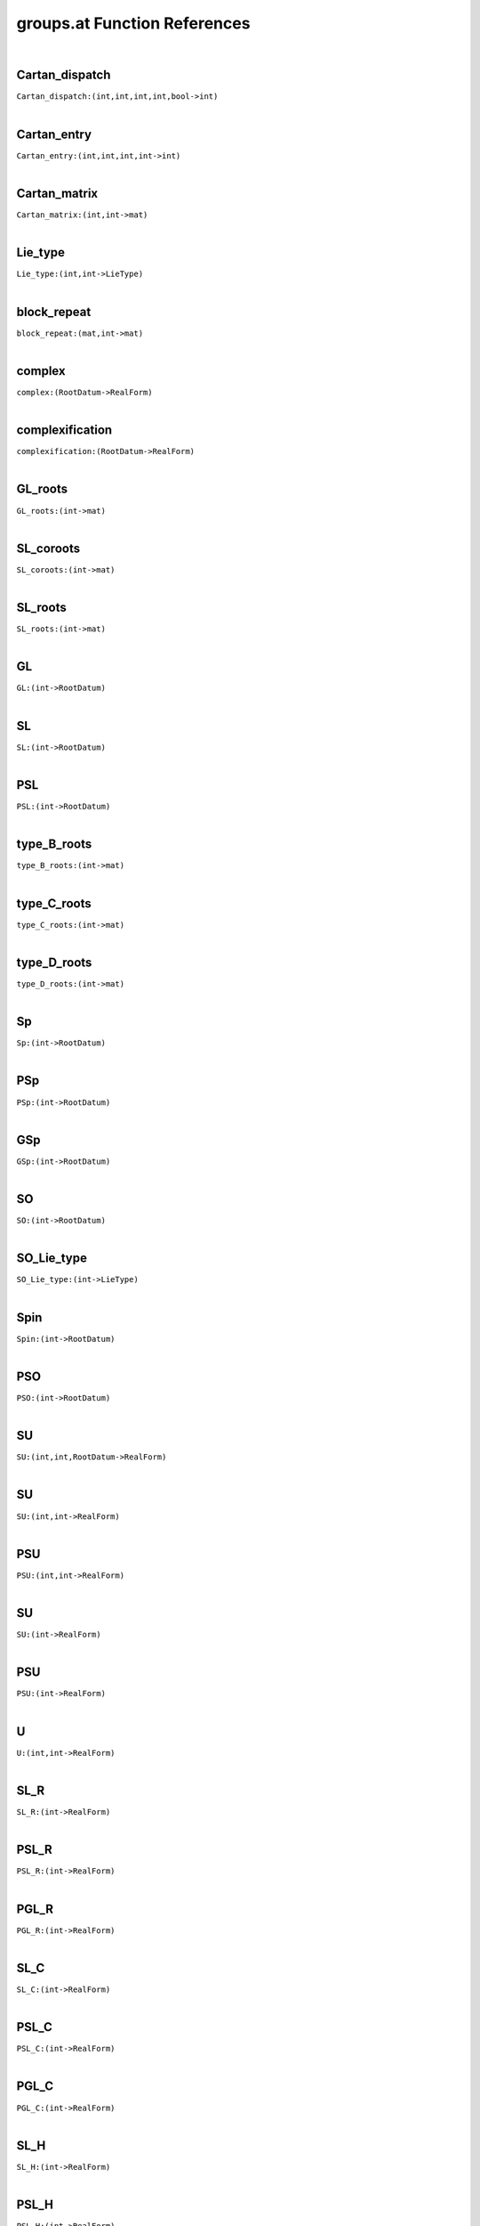 .. _groups.at_ref:

groups.at Function References
=======================================================
|

.. _Cartan_dispatch_(int,int,int,int,bool->int)1:

Cartan_dispatch
-------------------------------------------------
| ``Cartan_dispatch:(int,int,int,int,bool->int)``
| 


.. _Cartan_entry_(int,int,int,int->int)1:

Cartan_entry
-------------------------------------------------
| ``Cartan_entry:(int,int,int,int->int)``
| 


.. _Cartan_matrix_(int,int->mat)1:

Cartan_matrix
-------------------------------------------------
| ``Cartan_matrix:(int,int->mat)``
| 


.. _Lie_type_(int,int->LieType)1:

Lie_type
-------------------------------------------------
| ``Lie_type:(int,int->LieType)``
| 


.. _block_repeat_(mat,int->mat)1:

block_repeat
-------------------------------------------------
| ``block_repeat:(mat,int->mat)``
| 


.. _complex_(RootDatum->RealForm)1:

complex
-------------------------------------------------
| ``complex:(RootDatum->RealForm)``
| 


.. _complexification_(RootDatum->RealForm)1:

complexification
-------------------------------------------------
| ``complexification:(RootDatum->RealForm)``
| 


.. _GL_roots_(int->mat)1:

GL_roots
-------------------------------------------------
| ``GL_roots:(int->mat)``
| 


.. _SL_coroots_(int->mat)1:

SL_coroots
-------------------------------------------------
| ``SL_coroots:(int->mat)``
| 


.. _SL_roots_(int->mat)1:

SL_roots
-------------------------------------------------
| ``SL_roots:(int->mat)``
| 


.. _GL_(int->RootDatum)1:

GL
-------------------------------------------------
| ``GL:(int->RootDatum)``
| 


.. _SL_(int->RootDatum)1:

SL
-------------------------------------------------
| ``SL:(int->RootDatum)``
| 


.. _PSL_(int->RootDatum)1:

PSL
-------------------------------------------------
| ``PSL:(int->RootDatum)``
| 


.. _type_B_roots_(int->mat)1:

type_B_roots
-------------------------------------------------
| ``type_B_roots:(int->mat)``
| 


.. _type_C_roots_(int->mat)1:

type_C_roots
-------------------------------------------------
| ``type_C_roots:(int->mat)``
| 


.. _type_D_roots_(int->mat)1:

type_D_roots
-------------------------------------------------
| ``type_D_roots:(int->mat)``
| 


.. _Sp_(int->RootDatum)1:

Sp
-------------------------------------------------
| ``Sp:(int->RootDatum)``
| 


.. _PSp_(int->RootDatum)1:

PSp
-------------------------------------------------
| ``PSp:(int->RootDatum)``
| 


.. _GSp_(int->RootDatum)1:

GSp
-------------------------------------------------
| ``GSp:(int->RootDatum)``
| 


.. _SO_(int->RootDatum)1:

SO
-------------------------------------------------
| ``SO:(int->RootDatum)``
| 


.. _SO_Lie_type_(int->LieType)1:

SO_Lie_type
-------------------------------------------------
| ``SO_Lie_type:(int->LieType)``
| 


.. _Spin_(int->RootDatum)1:

Spin
-------------------------------------------------
| ``Spin:(int->RootDatum)``
| 


.. _PSO_(int->RootDatum)1:

PSO
-------------------------------------------------
| ``PSO:(int->RootDatum)``
| 


.. _SU_(int,int,RootDatum->RealForm)1:

SU
-------------------------------------------------
| ``SU:(int,int,RootDatum->RealForm)``
| 


.. _SU_(int,int->RealForm)1:

SU
-------------------------------------------------
| ``SU:(int,int->RealForm)``
| 


.. _PSU_(int,int->RealForm)1:

PSU
-------------------------------------------------
| ``PSU:(int,int->RealForm)``
| 


.. _SU_(int->RealForm)1:

SU
-------------------------------------------------
| ``SU:(int->RealForm)``
| 


.. _PSU_(int->RealForm)1:

PSU
-------------------------------------------------
| ``PSU:(int->RealForm)``
| 


.. _U_(int,int->RealForm)1:

U
-------------------------------------------------
| ``U:(int,int->RealForm)``
| 


.. _SL_R_(int->RealForm)1:

SL_R
-------------------------------------------------
| ``SL_R:(int->RealForm)``
| 


.. _PSL_R_(int->RealForm)1:

PSL_R
-------------------------------------------------
| ``PSL_R:(int->RealForm)``
| 


.. _PGL_R_(int->RealForm)1:

PGL_R
-------------------------------------------------
| ``PGL_R:(int->RealForm)``
| 


.. _SL_C_(int->RealForm)1:

SL_C
-------------------------------------------------
| ``SL_C:(int->RealForm)``
| 


.. _PSL_C_(int->RealForm)1:

PSL_C
-------------------------------------------------
| ``PSL_C:(int->RealForm)``
| 


.. _PGL_C_(int->RealForm)1:

PGL_C
-------------------------------------------------
| ``PGL_C:(int->RealForm)``
| 


.. _SL_H_(int->RealForm)1:

SL_H
-------------------------------------------------
| ``SL_H:(int->RealForm)``
| 


.. _PSL_H_(int->RealForm)1:

PSL_H
-------------------------------------------------
| ``PSL_H:(int->RealForm)``
| 


.. _PGL_H_(int->RealForm)1:

PGL_H
-------------------------------------------------
| ``PGL_H:(int->RealForm)``
| 


.. _GL_R_(int->RealForm)1:

GL_R
-------------------------------------------------
| ``GL_R:(int->RealForm)``
| 


.. _GL_C_(int->RealForm)1:

GL_C
-------------------------------------------------
| ``GL_C:(int->RealForm)``
| 


.. _GL_H_(int->RealForm)1:

GL_H
-------------------------------------------------
| ``GL_H:(int->RealForm)``
| 


.. _by_field_((int->RealForm),(int->RealForm),(int->RealForm)->(string->(int->RealForm)))1:

by_field
-------------------------------------------------
| ``by_field:((int->RealForm),(int->RealForm),(int->RealForm)->(string->(int->RealForm)))``
| 


.. _SL_(int,string->RealForm)1:

SL
-------------------------------------------------
| ``SL:(int,string->RealForm)``
| 


.. _GL_(int,string->RealForm)1:

GL
-------------------------------------------------
| ``GL:(int,string->RealForm)``
| 


.. _PSL_(int,string->RealForm)1:

PSL
-------------------------------------------------
| ``PSL:(int,string->RealForm)``
| 


.. _PGL_(int,string->RealForm)1:

PGL
-------------------------------------------------
| ``PGL:(int,string->RealForm)``
| 


.. _Sp_R_(int->RealForm)1:

Sp_R
-------------------------------------------------
| ``Sp_R:(int->RealForm)``
| 


.. _PSp_R_(int->RealForm)1:

PSp_R
-------------------------------------------------
| ``PSp_R:(int->RealForm)``
| 


.. _GSp_R_(int->RealForm)1:

GSp_R
-------------------------------------------------
| ``GSp_R:(int->RealForm)``
| 


.. _Sp_(int,int->RealForm)1:

Sp
-------------------------------------------------
| ``Sp:(int,int->RealForm)``
| 


.. _PSp_(int,int->RealForm)1:

PSp
-------------------------------------------------
| ``PSp:(int,int->RealForm)``
| 


.. _Sp_C_(int->RealForm)1:

Sp_C
-------------------------------------------------
| ``Sp_C:(int->RealForm)``
| 


.. _Sp_H_(int->RealForm)1:

Sp_H
-------------------------------------------------
| ``Sp_H:(int->RealForm)``
| 


.. _PSp_C_(int->RealForm)1:

PSp_C
-------------------------------------------------
| ``PSp_C:(int->RealForm)``
| 


.. _PSp_H_(int->RealForm)1:

PSp_H
-------------------------------------------------
| ``PSp_H:(int->RealForm)``
| 


.. _GSp_C_(int->RealForm)1:

GSp_C
-------------------------------------------------
| ``GSp_C:(int->RealForm)``
| 


.. _GSp_H_(int->RealForm)1:

GSp_H
-------------------------------------------------
| ``GSp_H:(int->RealForm)``
| 


.. _Sp_(int,string->RealForm)1:

Sp
-------------------------------------------------
| ``Sp:(int,string->RealForm)``
| 


.. _PSp_(int,string->RealForm)1:

PSp
-------------------------------------------------
| ``PSp:(int,string->RealForm)``
| 


.. _GSp_(int,string->RealForm)1:

GSp
-------------------------------------------------
| ``GSp:(int,string->RealForm)``
| 


.. _SO_inner_class_(int,int->string)1:

SO_inner_class
-------------------------------------------------
| ``SO_inner_class:(int,int->string)``
| 


.. _SO_real_form_number_(int,int->int)1:

SO_real_form_number
-------------------------------------------------
| ``SO_real_form_number:(int,int->int)``
| 


.. _SO_(int,int,RootDatum->RealForm)1:

SO
-------------------------------------------------
| ``SO:(int,int,RootDatum->RealForm)``
| 


.. _Spin_(int,int->RealForm)1:

Spin
-------------------------------------------------
| ``Spin:(int,int->RealForm)``
| 


.. _SO_(int,int->RealForm)1:

SO
-------------------------------------------------
| ``SO:(int,int->RealForm)``
| 


.. _PSO_(int,int->RealForm)1:

PSO
-------------------------------------------------
| ``PSO:(int,int->RealForm)``
| 


.. _E8_ic_(->InnerClass)1:

E8_ic
-------------------------------------------------
| ``E8_ic:(->InnerClass)``
| 


.. _E8_c_(->RealForm)1:

E8_c
-------------------------------------------------
| ``E8_c:(->RealForm)``
| 


.. _E8_q_(->RealForm)1:

E8_q
-------------------------------------------------
| ``E8_q:(->RealForm)``
| 


.. _E8_s_(->RealForm)1:

E8_s
-------------------------------------------------
| ``E8_s:(->RealForm)``
| 


.. _G2_ic_InnerClass1:

G2_ic
-------------------------------------------------
| ``G2_ic:InnerClass``
| 


.. _G2_c_RealForm1:

G2_c
-------------------------------------------------
| ``G2_c:RealForm``
| 


.. _G2_s_RealForm1:

G2_s
-------------------------------------------------
| ``G2_s:RealForm``
| 


.. _F4_ic_InnerClass1:

F4_ic
-------------------------------------------------
| ``F4_ic:InnerClass``
| 


.. _F4_c_RealForm1:

F4_c
-------------------------------------------------
| ``F4_c:RealForm``
| 


.. _F4_B4_RealForm1:

F4_B4
-------------------------------------------------
| ``F4_B4:RealForm``
| 


.. _F4_s_RealForm1:

F4_s
-------------------------------------------------
| ``F4_s:RealForm``
| 


.. _E6_ic_e_InnerClass1:

E6_ic_e
-------------------------------------------------
| ``E6_ic_e:InnerClass``
| 


.. _E6_c_RealForm1:

E6_c
-------------------------------------------------
| ``E6_c:RealForm``
| 


.. _E6_h_RealForm1:

E6_h
-------------------------------------------------
| ``E6_h:RealForm``
| 


.. _E6_D5T_RealForm1:

E6_D5T
-------------------------------------------------
| ``E6_D5T:RealForm``
| 


.. _E6_q_RealForm1:

E6_q
-------------------------------------------------
| ``E6_q:RealForm``
| 


.. _E6_ic_s_InnerClass1:

E6_ic_s
-------------------------------------------------
| ``E6_ic_s:InnerClass``
| 


.. _E6_F4_RealForm1:

E6_F4
-------------------------------------------------
| ``E6_F4:RealForm``
| 


.. _E6_s_RealForm1:

E6_s
-------------------------------------------------
| ``E6_s:RealForm``
| 


.. _E6_C4_RealForm1:

E6_C4
-------------------------------------------------
| ``E6_C4:RealForm``
| 


.. _E7_ic_e_InnerClass1:

E7_ic_e
-------------------------------------------------
| ``E7_ic_e:InnerClass``
| 


.. _E7_ic_InnerClass1:

E7_ic
-------------------------------------------------
| ``E7_ic:InnerClass``
| 


.. _E7_c_RealForm1:

E7_c
-------------------------------------------------
| ``E7_c:RealForm``
| 


.. _E7_h_RealForm1:

E7_h
-------------------------------------------------
| ``E7_h:RealForm``
| 


.. _E7_E6T_RealForm1:

E7_E6T
-------------------------------------------------
| ``E7_E6T:RealForm``
| 


.. _E7_q_RealForm1:

E7_q
-------------------------------------------------
| ``E7_q:RealForm``
| 


.. _E7_D6A1_RealForm1:

E7_D6A1
-------------------------------------------------
| ``E7_D6A1:RealForm``
| 


.. _E7_s_RealForm1:

E7_s
-------------------------------------------------
| ``E7_s:RealForm``
| 


.. _E7_A7_RealForm1:

E7_A7
-------------------------------------------------
| ``E7_A7:RealForm``
| 


